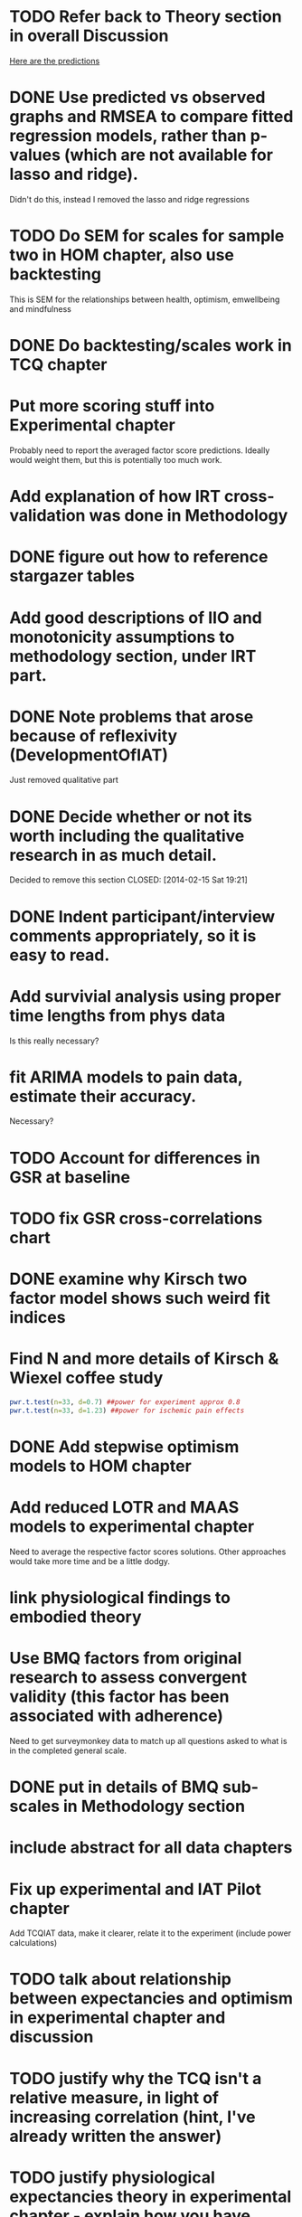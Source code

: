 * TODO Refer back to Theory section in overall Discussion
[[file:Methodology.tex::\begin{itemize}][Here are the predictions]]
* DONE Use predicted vs observed graphs and RMSEA to compare fitted regression models, rather than p-values (which are not available for lasso and ridge).
  CLOSED: [2014-02-15 Sat 19:21]
Didn't do this, instead I removed the lasso and ridge regressions
* TODO Do SEM for scales for sample two in HOM chapter, also use backtesting
This is SEM for the relationships between health, optimism, emwellbeing and mindfulness
* DONE Do backtesting/scales work in TCQ chapter
  CLOSED: [2014-02-24 Mon 15:46]
* Put more scoring stuff into Experimental chapter
Probably need to report the averaged factor score predictions.
Ideally would weight them, but this is potentially too much work.
* Add explanation of how IRT cross-validation was done in Methodology
* DONE figure out how to reference stargazer tables
  CLOSED: [2014-02-15 Sat 19:21]
* Add good descriptions of IIO and monotonicity assumptions to methodology section, under IRT part.
* DONE Note problems that arose because of reflexivity (DevelopmentOfIAT)
  CLOSED: [2014-02-24 Mon 15:51]
Just removed qualitative part
* DONE Decide whether or not its worth including the qualitative research in as much detail.
Decided to remove this section
  CLOSED: [2014-02-15 Sat 19:21]
* DONE Indent participant/interview comments appropriately, so it is easy to read.
  CLOSED: [2014-02-15 Sat 19:22]
* Add survivial analysis using proper time lengths from phys data
Is this really necessary?
* fit ARIMA models to pain data, estimate their accuracy.
Necessary?
* TODO Account for differences in GSR at baseline
* TODO fix GSR cross-correlations chart
* DONE examine why Kirsch two factor model shows such weird fit indices
  CLOSED: [2014-01-09 Thu 20:10]
* Find N and more details of Kirsch & Wiexel coffee study
#+BEGIN_SRC R
pwr.t.test(n=33, d=0.7) ##power for experiment approx 0.8
pwr.t.test(n=33, d=1.23) ##power for ischemic pain effects
#+END_SRC
* DONE Add stepwise optimism models to HOM chapter
  CLOSED: [2014-02-15 Sat 19:22]
* Add reduced LOTR and MAAS models to experimental chapter
Need to average the respective factor scores solutions. Other approaches would take more time and be a little dodgy. 
* link physiological findings to embodied theory
* Use BMQ factors from original research to assess convergent validity (this factor has been associated with adherence)
Need to get surveymonkey data to match up all questions asked to what is in the completed general scale. 
* DONE put in details of BMQ sub-scales in Methodology section
  CLOSED: [2014-02-24 Mon 15:33]
* include abstract for all data chapters
* Fix up experimental and IAT Pilot chapter
Add TCQIAT data, make it clearer, relate it to the experiment (include power calculations)
* TODO talk about relationship between expectancies and optimism in experimental chapter and discussion
* TODO justify why the TCQ isn't a relative measure, in light of increasing correlation (hint, I've already written the answer)
* TODO justify physiological expectancies theory in experimental chapter - explain how you have justified it
* TODO Write conclusions and further research
* TODO Write overall abstract
* TODO Make sure figures and tables are in the best places in text
